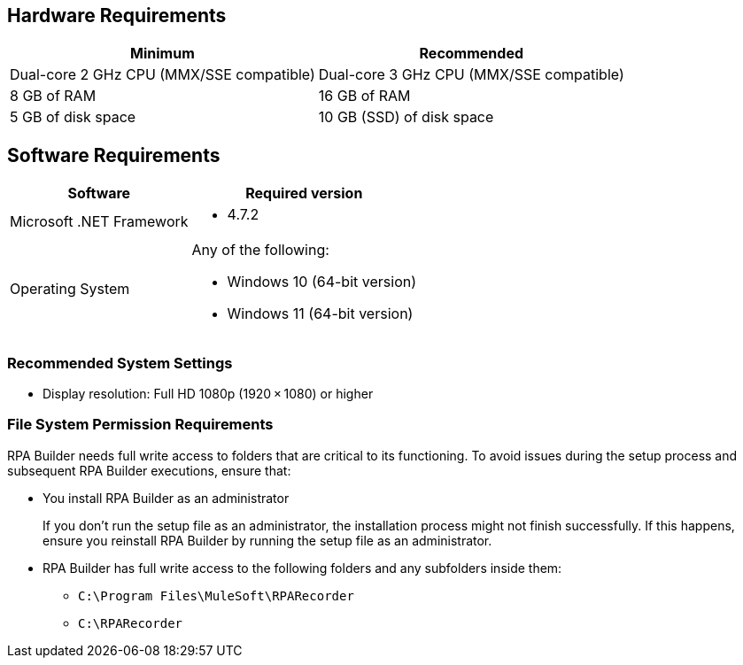 == Hardware Requirements

[%header%autowidth.spread,cols=".^a,.^a]
|===
| Minimum | Recommended
| Dual-core 2 GHz CPU (MMX/SSE compatible) | Dual-core 3 GHz CPU (MMX/SSE compatible)
| 8 GB of RAM | 16 GB of RAM
| 5 GB of disk space | 10 GB (SSD) of disk space
|===

== Software Requirements

[%header%autowidth.spread,cols=".^a,.^a,]
|===
| Software | Required version
| Microsoft .NET Framework
 a|
* 4.7.2
| Operating System
 a|
Any of the following:

* Windows 10 (64-bit version)
* Windows 11 (64-bit version)
|===

=== Recommended System Settings

* Display resolution: Full HD 1080p (1920 × 1080) or higher

=== File System Permission Requirements

RPA Builder needs full write access to folders that are critical to its functioning. To avoid issues during the setup process and subsequent RPA Builder executions, ensure that:  

* You install RPA Builder as an administrator
+
If you don't run the setup file as an administrator, the installation process might not finish successfully. If this happens, ensure you reinstall RPA Builder by running the setup file as an administrator. 

* RPA Builder has full write access to the following folders and any subfolders inside them: 
+
** `C:\Program Files\MuleSoft\RPARecorder`
** `C:\RPARecorder`